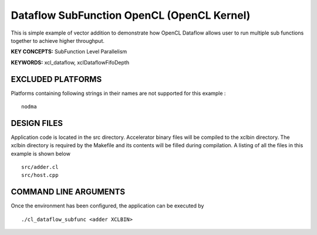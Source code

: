 Dataflow SubFunction OpenCL (OpenCL Kernel)
===========================================

This is simple example of vector addition to demonstrate how OpenCL Dataflow allows user to run multiple sub functions together to achieve higher throughput.

**KEY CONCEPTS:** SubFunction Level Parallelism

**KEYWORDS:** xcl_dataflow, xclDataflowFifoDepth

EXCLUDED PLATFORMS
------------------

Platforms containing following strings in their names are not supported for this example :

::

   nodma

DESIGN FILES
------------

Application code is located in the src directory. Accelerator binary files will be compiled to the xclbin directory. The xclbin directory is required by the Makefile and its contents will be filled during compilation. A listing of all the files in this example is shown below

::

   src/adder.cl
   src/host.cpp
   
COMMAND LINE ARGUMENTS
----------------------

Once the environment has been configured, the application can be executed by

::

   ./cl_dataflow_subfunc <adder XCLBIN>

